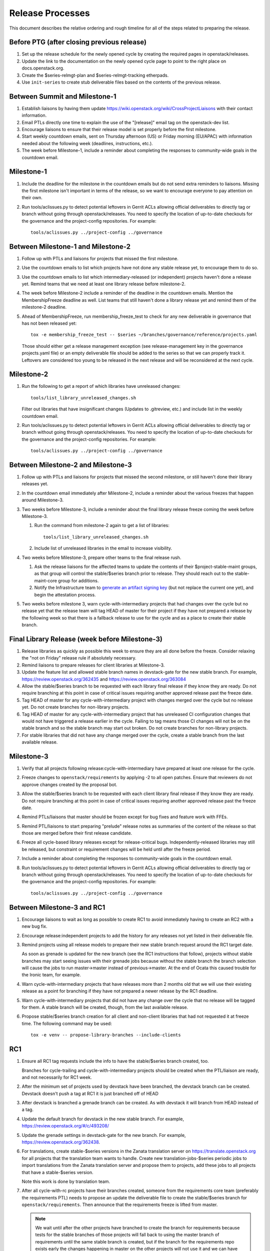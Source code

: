 ===================
 Release Processes
===================

This document describes the relative ordering and rough timeline for
all of the steps related to preparing the release.

Before PTG (after closing previous release)
===========================================

1. Set up the release schedule for the newly opened cycle by creating
   the required pages in openstack/releases.

2. Update the link to the documentation on the newly opened cycle page
   to point to the right place on docs.openstack.org.

3. Create the $series-relmgt-plan and $series-relmgt-tracking
   etherpads.

4. Use ``init-series`` to create stub deliverable files based on the
   contents of the previous release.

Between Summit and Milestone-1
==============================

1. Establish liaisons by having them update
   https://wiki.openstack.org/wiki/CrossProjectLiaisons with their
   contact information.

2. Email PTLs directly one time to explain the use of the "[release]"
   email tag on the openstack-dev list.

3. Encourage liaisons to ensure that their release model is set
   properly before the first milestone.

4. Start weekly countdown emails, sent on Thursday afternoon (US)
   or Friday morning (EU/APAC) with information needed about the
   following week (deadlines, instructions, etc.).

5. The week before Milestone-1, include a reminder about completing
   the responses to community-wide goals in the countdown email.

Milestone-1
===========

1. Include the deadline for the milestone in the countdown emails but
   do not send extra reminders to liaisons. Missing the first
   milestone isn't important in terms of the release, so we want to
   encourage everyone to pay attention on their own.

2. Run tools/aclissues.py to detect potential leftovers in Gerrit ACLs
   allowing official deliverables to directly tag or branch without
   going through openstack/releases. You need to specify the location
   of up-to-date checkouts for the governance and the project-config
   repositories. For example::

     tools/aclissues.py ../project-config ../governance

Between Milestone-1 and Milestone-2
===================================

1. Follow up with PTLs and liaisons for projects that missed the first
   milestone.

2. Use the countdown emails to list which projects have not done any
   stable release yet, to encourage them to do so.

3. Use the countdown emails to list which intermediary-released (or
   independent) projects haven't done a release yet. Remind teams that
   we need at least one library release before milestone-2.

4. The week before Milestone-2 include a reminder of the deadline in
   the countdown emails. Mention the MembershipFreeze deadline as well.
   List teams that still haven't done a library release yet and remind
   them of the milestone-2 deadline.

5. Ahead of MembershipFreeze, run membership_freeze_test to check for
   any new deliverable in governance that has not been released yet::

     tox -e membership_freeze_test -- $series ~/branches/governance/reference/projects.yaml

   Those should either get a release management exception (see
   release-management key in the governance projects.yaml file) or an
   empty deliverable file should be added to the series so that we can
   properly track it. Leftovers are considered too young to be released
   in the next release and will be reconsidered at the next cycle.

Milestone-2
===========

1. Run the following to get a report of which libraries have unreleased
   changes::

     tools/list_library_unreleased_changes.sh

   Filter out libraries that have insignificant changes (Updates to .gitreview,
   etc.) and include list in the weekly countdown email.

2. Run tools/aclissues.py to detect potential leftovers in Gerrit ACLs
   allowing official deliverables to directly tag or branch without
   going through openstack/releases. You need to specify the location
   of up-to-date checkouts for the governance and the project-config
   repositories. For example::

     tools/aclissues.py ../project-config ../governance

Between Milestone-2 and Milestone-3
===================================

1. Follow up with PTLs and liaisons for projects that missed the second
   milestone, or still haven't done their library releases yet.

2. In the countdown email immediately after Milestone-2, include a
   reminder about the various freezes that happen around Milestone-3.

3. Two weeks before Milestone-3, include a reminder about the final
   library release freeze coming the week before Milestone-3.

   1. Run the command from milestone-2 again to get a list of libraries::

        tools/list_library_unreleased_changes.sh

   2. Include list of unreleased libraries in the email to increase visibility.

4. Two weeks before Milestone-3, prepare other teams to the final release
   rush.

   1. Ask the release liaisons for the affected teams to update the
      contents of their $project-stable-maint groups, as that group
      will control the stable/$series branch prior to release. They
      should reach out to the stable-maint-core group for additions.

   2. Notify the Infrastructure team to `generate an artifact signing key`_
      (but not replace the current one yet), and
      begin the attestation process.

      .. _generate an artifact signing key: https://docs.openstack.org/infra/system-config/signing.html#generation

5. Two weeks before milestone 3, warn cycle-with-intermediary projects
   that had changes over the cycle but no release yet that the release
   team will tag HEAD of master for their project if they have not prepared
   a release by the following week so that there is a fallback release to
   use for the cycle and as a place to create their stable branch.

Final Library Release (week before Milestone-3)
===============================================

#. Release libraries as quickly as possible this week to ensure they
   are all done before the freeze. Consider relaxing the "not on
   Friday" release rule if absolutely necessary.

#. Remind liaisons to prepare releases for client libraries at
   Milestone-3.

#. Update the feature list and allowed stable branch names in
   devstack-gate for the new stable branch. For
   example, https://review.openstack.org/362435 and
   https://review.openstack.org/363084

#. Allow the stable/$series branch to be requested with each library final
   release if they know they are ready. Do not require branching at this point
   in case of critical issues requiring another approved release past the
   freeze date.

#. Tag HEAD of master for any cycle-with-intermediary project with
   changes merged over the cycle but no release yet. Do not create
   branches for non-library projects.

#. Tag HEAD of master for any cycle-with-intermediary project that has
   unreleased CI configuration changes that would not have triggered a
   release earlier in the cycle. Failing to tag means those CI changes
   will not be on the stable branch and so the stable branch may start
   out broken. Do not create branches for non-library projects.

#. For stable libraries that did not have any change merged over the
   cycle, create a stable branch from the last available release.


Milestone-3
===========

#. Verify that all projects following release:cycle-with-intermediary
   have prepared at least one release for the cycle.

#. Freeze changes to ``openstack/requirements`` by applying -2 to all
   open patches. Ensure that reviewers do not approve changes created
   by the proposal bot.

#. Allow the stable/$series branch to be requested with each client library
   final release if they know they are ready. Do not require branching at this
   point in case of critical issues requiring another approved release past the
   freeze date.

#. Remind PTLs/liaisons that master should be frozen except for bug
   fixes and feature work with FFEs.

#. Remind PTL/liaisons to start preparing "prelude" release notes as
   summaries of the content of the release so that those are merged
   before their first release candidate.

#. Freeze all cycle-based library releases except for release-critical
   bugs. Independently-released libraries may still be released, but
   constraint or requirement changes will be held until after the freeze
   period.

#. Include a reminder about completing the responses to community-wide
   goals in the countdown email.

#. Run tools/aclissues.py to detect potential leftovers in Gerrit ACLs
   allowing official deliverables to directly tag or branch without
   going through openstack/releases. You need to specify the location
   of up-to-date checkouts for the governance and the project-config
   repositories. For example::

     tools/aclissues.py ../project-config ../governance

Between Milestone-3 and RC1
===========================

1. Encourage liaisons to wait as long as possible to create RC1 to
   avoid immediately having to create an RC2 with a new bug fix.

2. Encourage release:independent projects to add the history for any
   releases not yet listed in their deliverable file.

3. Remind projects using all release models to prepare their new
   stable branch request around the RC1 target date.

   As soon as grenade is updated for the new branch (see the RC1
   instructions that follow), projects without stable branches may
   start seeing issues with their grenade jobs because without the
   stable branch the branch selection will cause the jobs to run
   master->master instead of previous->master. At the end of Ocata
   this caused trouble for the Ironic team, for example.

4. Warn cycle-with-intermediary projects that have releases more than
   2 months old that we will use their existing release as a point for
   branching if they have not prepared a newer release by the RC1
   deadline.

5. Warn cycle-with-intermediary projects that did not have any change
   over the cycle that no release will be tagged for them. A stable
   branch will be created, though, from the last available release.

6. Propose stable/$series branch creation for all client and non-client
   libraries that had not requested it at freeze time. The following command
   may be used::

      tox -e venv -- propose-library-branches --include-clients

RC1
===

1. Ensure all RC1 tag requests include the info to have the
   stable/$series branch created, too.

   Branches for cycle-trailing and cycle-with-intermediary projects
   should be created when the PTL/liaison are ready, and not
   necessarily for RC1 week.

2. After the minimum set of projects used by devstack have been branched, the
   devstack branch can be created. Devstack doesn't push a tag at RC1 it is
   just branched off of HEAD

3. After devstack is branched a grenade branch can be created. As with
   devstack it will branch from HEAD instead of a tag.

4. Update the default branch for devstack in the new stable
   branch. For example, https://review.openstack.org/#/c/493208/

5. Update the grenade settings in devstack-gate for the new branch. For
   example, https://review.openstack.org/362438.

6. For translations, create stable-$series versions in the Zanata
   translation server on https://translate.openstack.org for all
   projects that the translation team wants to handle. Create new
   translation-jobs-$series periodic jobs to import translations from
   the Zanata translation server and propose them to projects, add
   these jobs to all projects that have a stable-$series version.

   Note this work is done by translation team.

7. After all cycle-with-rc projects have their branches
   created, someone from the requirements core team (preferably the
   requirements PTL) needs to propose an update the deliverable file to
   create the stable/$series branch for ``openstack/requirements``.
   Then announce that the requirements freeze is lifted from master.

   .. note::

     We wait until after the other projects have branched to
     create the branch for requirements because tests for the stable
     branches of those projects will fall back to using the master
     branch of requirements until the same stable branch is created,
     but if the branch for the requirements repo exists early the
     changes happening in master on the other projects will not use it
     and we can have divergence between the requirements being tested
     and being declared as correct.

8. In the tempest repo, create new branch specific jobs for our two branchless
   projects, devstack-gate and tempest. Configure tempest to run them on all
   changes, voting. Configure tempest to run them as periodic bitrot jobs as
   well. All this can be done in one tempest patch, like for example, see
   https://review.openstack.org/521888.
   Configure devstack-gate to run the new jobs in check pipeline only,
   non-voting, for example see https://review.openstack.org/545144.

9. Add the new branch to the list of branches in the periodic-stable job
   templates in openstack-zuul-jobs. For example, see
   https://review.openstack.org/545268/.


Between RC1 and Final
=====================

Try to avoid creating more than 3 release candidates so we are not
creating candidates that consumers are then trained to ignore. Each
release candidate should be kept for at least 1 day, so if there is a
proposal to create RCX but clearly a reason to create another one,
delay RCX to include the additional patches. Teams that know they will
need additional release candidates can submit the requests and mark
them WIP until actually ready, so the release team knows that more
candidates are coming.

1. Ensure that all projects that are publishing release notes have the
   notes link included in their deliverable file. See
   ``tools/add_release_note_links.sh``.

2. Encourage liaisons to merge all translation patches.

3. When all translations and bug fixes are merged for a project,
   prepare a new release candidate.

4. Ensure that the final release candidate for each project is
   prepared at least one week before the final release date.

5. After final releases for release:cycle-with-intermediary projects
   are tagged, create their stable branches.

6. On the morning of the deadline for final release candidates, check
   the list of unreleased changes for milestone projects and verify
   with the PTLs and liaisons that they are planning a release or that
   they do not need one.

   In the release-tools repository working directory, run::

     $ ./list_unreleased_changes.sh stable/newton $(list-repos --tag release:cycle-with-rc) 2>&1 | tee unreleased.log

7. After the deadline for final release candidates has passed, create
   stable branches for cycle-with-intermediary projects that did not
   have any change merged over the cycle. Those branches should be
   created from the last available release.

8. As soon as the last release candidate is tagged and the freeze
   period is entered, use ``propose-final-releases`` to tag the
   existing most recent release candidates as the final release for
   projects using the cycle-with-rc model.

9. Ask liaisons and PTLs of milestone-based projects to review and +1
   the final release proposal from the previous step so their approval
   is included in the metadata that goes onto the signed tag.

10. The week before final release test the release process using the
    openstack/release-test repository.

11. Notify the documentation team that it should be safe to apply
    their process to create the new release series landing pages for
    docs.openstack.org. Their process works better if they wait until
    most of the projects have their stable branches created, but they
    can do the work before the final release date to avoid having to
    synchronize with the release team on that day.

Final Release
=============

1. Approve the final release patch created earlier.

2. Run the missing-releases script to check for missing tarballs on the
   release page before the announcement::

      tox -e venv -- missing-releases --series $SERIES

3. Mark series as released on releases.o.o, by updating doc/source/index.rst
   and doc/source/$series/index.rst.
   See https://review.openstack.org/#/c/381006 for an example.

4. Update the default series name in
   ``openstack/releases/openstack_releases/defaults.py`` to use the
   new series name.

5. Send release announcement email to
   ``openstack-announce@lists.openstack.org``, based on
   ``templates/final.txt``. Coordinate the timing of the email with
   the press release from the Foundation staff.

6. Send an email to the openstack-dev list to point to the official
   release announcement, and declare ``openstack/releases`` unfrozen for
   releases on the new series.

Post-Final Release
==================

#. The week after the final release, process any late or blocked
   release requests for deliverables for any branch (treating the new
   series branch as stable).

cycle-trailing Final Release
============================

#. A week before the cycle-trailing deadline, use
   ``propose-final-releases --all`` to tag the existing most recent release
   candidates as the final release for the cycle-trailing projects.

#. Ask liaisons and PTLs of cycle-trailing projects to review and +1
   the final release proposal from the previous step so their approval
   is included in the metadata that goes onto the signed tag.

#. On the cycle-trailing deadline approve the final release patch created
   earlier.

